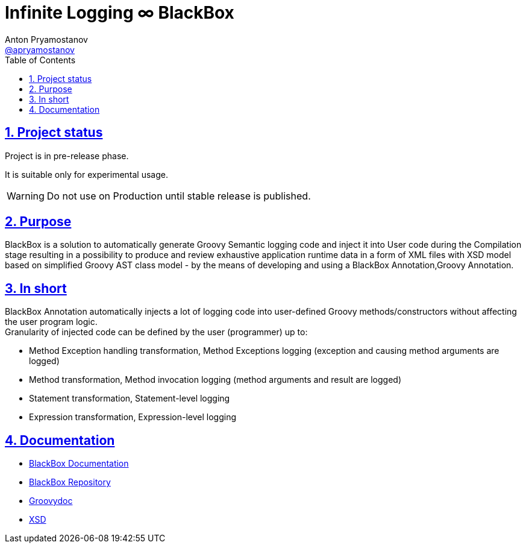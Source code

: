 = Infinite Logging ∞ BlackBox
Anton Pryamostanov <https://github.com/apryamostanov[@apryamostanov]>
:description: BlackBox is a solution to automatically generate Groovy Semantic logging code and inject it into User code during the Compilation stage resulting in a possibility to produce and review exhaustive application runtime data in a form of XML files with XSD model based on simplified Groovy AST class model - by the means of developing and using a BlackBox Annotation,Groovy Annotation.
:keywords: Groovy, AST, annotation, transformation, logging, code injection, semantic logging
:page-description: {description}
:page-keywords: {keywords}
:page-layout: docs
ifndef::env-site[]
:toc:
:toclevels: 2
:icons: font
:idprefix:
:idseparator: -
:sectanchors:
:sectlinks:
:source-highlighter: highlightjs
endif::[]
:experimental:
:mdash: &#8212;
:language: asciidoc
:source-language: {language}
:table-caption!:
:example-caption!:
:figure-caption!:
:imagesdir: ../images
:includedir: _includes
:source-highlighter: Coderay coderay
:sectnums:
:sectnumlevels: 10
// Refs
:blackbox-blueprint: https://github.com/INFINITE-TECHNOLOGY/BLACKBOX/wiki/Blueprint
:blackbox-code: https://github.com/INFINITE-TECHNOLOGY/BLACKBOX

////
TODO:

////

== Project status

Project is in pre-release phase.

It is suitable only for experimental usage.

WARNING: Do not use on Production until stable release is published.

== Purpose
{description}

== In short
BlackBox Annotation automatically injects a lot of logging code into user-defined Groovy methods/constructors without affecting the user program logic. +
Granularity of injected code can be defined by the user (programmer) up to:

* Method Exception handling transformation, Method Exceptions logging (exception and causing method arguments are logged)
* Method transformation, Method invocation logging (method arguments and result are logged)
* Statement transformation, Statement-level logging
* Expression transformation, Expression-level logging

== Documentation

* https://github.com/INFINITE-TECHNOLOGY/BLACKBOX/wiki[BlackBox Documentation]
* https://github.com/INFINITE-TECHNOLOGY/BLACKBOX/[BlackBox Repository]
* https://i-t.io/BlackBox/groovydoc/2_0_x/[Groovydoc]
* https://i-t.io/BlackBox/xsd/2_x_x/BlackBox.xsd[XSD]